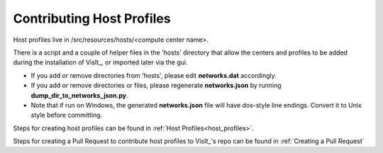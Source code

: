 Contributing Host Profiles
==========================

Host profiles live in /src/resources/hosts/<compute center name>.

There is a script and a couple of helper files in the 'hosts' directory that allow the centers and profiles to be added during the installation of VisIt_, or imported later via the gui.

* If you add or remove directories from 'hosts', please edit **networks.dat** accordingly.

* If you add or remove directories or files, please regenerate **networks.json** by running **dump_dir_to_networks_json.py**.

* Note that if run on Windows, the generated **networks.json** file will have dos-style line endings.
  Convert it to Unix style before committing.


Steps for creating host profiles can be found in :ref:`Host Profiles<host_profiles>`.

Steps for creating a Pull Request to contribute host profiles to VisIt_'s repo can be found in :ref:`Creating a Pull Request`


